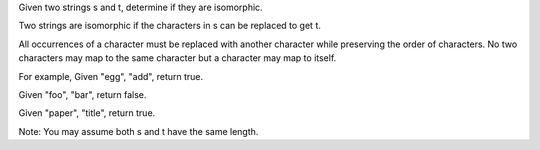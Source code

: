 Given two strings s and t, determine if they are isomorphic.

Two strings are isomorphic if the characters in s can be replaced to get
t.

All occurrences of a character must be replaced with another character
while preserving the order of characters. No two characters may map to
the same character but a character may map to itself.

For example, Given "egg", "add", return true.

Given "foo", "bar", return false.

Given "paper", "title", return true.

Note: You may assume both s and t have the same length.
